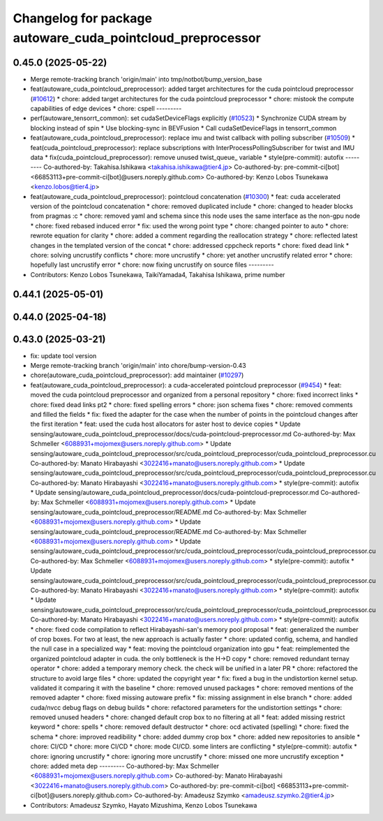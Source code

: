 ^^^^^^^^^^^^^^^^^^^^^^^^^^^^^^^^^^^^^^^^^^^^^^^^^^^^^^^^^^^
Changelog for package autoware_cuda_pointcloud_preprocessor
^^^^^^^^^^^^^^^^^^^^^^^^^^^^^^^^^^^^^^^^^^^^^^^^^^^^^^^^^^^

0.45.0 (2025-05-22)
-------------------
* Merge remote-tracking branch 'origin/main' into tmp/notbot/bump_version_base
* feat(autoware_cuda_pointcloud_preprocessor): added target architectures for the cuda pointcloud preprocessor (`#10612 <https://github.com/autowarefoundation/autoware_universe/issues/10612>`_)
  * chore: added target architectures for the cuda pointcloud preprocessor
  * chore: mistook the compute capabilities of edge devices
  * chore: cspell
  ---------
* perf(autoware_tensorrt_common): set cudaSetDeviceFlags explicitly (`#10523 <https://github.com/autowarefoundation/autoware_universe/issues/10523>`_)
  * Synchronize CUDA stream by blocking instead of spin
  * Use blocking-sync in BEVFusion
  * Call cudaSetDeviceFlags in tensorrt_common
* feat(autoware_cuda_pointcloud_preprocessor): replace imu and twist callback with polling subscriber (`#10509 <https://github.com/autowarefoundation/autoware_universe/issues/10509>`_)
  * feat(cuda_pointcloud_preprocessor): replace subscriptions with InterProcessPollingSubscriber for twist and IMU data
  * fix(cuda_pointcloud_preprocessor): remove unused twist_queue\_ variable
  * style(pre-commit): autofix
  ---------
  Co-authored-by: Takahisa.Ishikawa <takahisa.ishikawa@tier4.jp>
  Co-authored-by: pre-commit-ci[bot] <66853113+pre-commit-ci[bot]@users.noreply.github.com>
  Co-authored-by: Kenzo Lobos Tsunekawa <kenzo.lobos@tier4.jp>
* feat(autoware_cuda_pointcloud_preprocessor): pointcloud concatenation (`#10300 <https://github.com/autowarefoundation/autoware_universe/issues/10300>`_)
  * feat: cuda accelerated version of the pointcloud concatenation
  * chore: removed duplicated include
  * chore: changed to header blocks from pragmas :c
  * chore: removed yaml and schema since this node uses the same interface as the non-gpu node
  * chore: fixed rebased induced error
  * fix: used the wrong point type
  * chore: changed pointer to auto
  * chore: rewrote equation for clarity
  * chore: added a comment regarding the reallocation strategy
  * chore: reflected latest changes in the templated version of the concat
  * chore: addressed cppcheck reports
  * chore: fixed dead link
  * chore: solving uncrustify conflicts
  * chore: more uncrustify
  * chore: yet another uncrustify related error
  * chore: hopefully last uncrustify error
  * chore: now fixing uncrustify on source files
  ---------
* Contributors: Kenzo Lobos Tsunekawa, TaikiYamada4, Takahisa Ishikawa, prime number

0.44.1 (2025-05-01)
-------------------

0.44.0 (2025-04-18)
-------------------

0.43.0 (2025-03-21)
-------------------
* fix: update tool version
* Merge remote-tracking branch 'origin/main' into chore/bump-version-0.43
* chore(autoware_cuda_pointcloud_preprocessor): add maintainer (`#10297 <https://github.com/autowarefoundation/autoware_universe/issues/10297>`_)
* feat(autoware_cuda_pointcloud_preprocessor): a cuda-accelerated pointcloud preprocessor (`#9454 <https://github.com/autowarefoundation/autoware_universe/issues/9454>`_)
  * feat: moved the cuda pointcloud preprocessor and organized from a personal repository
  * chore: fixed incorrect links
  * chore: fixed dead links pt2
  * chore: fixed spelling errors
  * chore: json schema fixes
  * chore: removed comments and filled the fields
  * fix: fixed the adapter for the case when the number of points in the pointcloud changes after the first iteration
  * feat: used the cuda host allocators for aster host to device copies
  * Update sensing/autoware_cuda_pointcloud_preprocessor/docs/cuda-pointcloud-preprocessor.md
  Co-authored-by: Max Schmeller <6088931+mojomex@users.noreply.github.com>
  * Update sensing/autoware_cuda_pointcloud_preprocessor/src/cuda_pointcloud_preprocessor/cuda_pointcloud_preprocessor.cu
  Co-authored-by: Manato Hirabayashi <3022416+manato@users.noreply.github.com>
  * Update sensing/autoware_cuda_pointcloud_preprocessor/src/cuda_pointcloud_preprocessor/cuda_pointcloud_preprocessor.cu
  Co-authored-by: Manato Hirabayashi <3022416+manato@users.noreply.github.com>
  * style(pre-commit): autofix
  * Update sensing/autoware_cuda_pointcloud_preprocessor/docs/cuda-pointcloud-preprocessor.md
  Co-authored-by: Max Schmeller <6088931+mojomex@users.noreply.github.com>
  * Update sensing/autoware_cuda_pointcloud_preprocessor/README.md
  Co-authored-by: Max Schmeller <6088931+mojomex@users.noreply.github.com>
  * Update sensing/autoware_cuda_pointcloud_preprocessor/README.md
  Co-authored-by: Max Schmeller <6088931+mojomex@users.noreply.github.com>
  * Update sensing/autoware_cuda_pointcloud_preprocessor/src/cuda_pointcloud_preprocessor/cuda_pointcloud_preprocessor.cu
  Co-authored-by: Max Schmeller <6088931+mojomex@users.noreply.github.com>
  * style(pre-commit): autofix
  * Update sensing/autoware_cuda_pointcloud_preprocessor/src/cuda_pointcloud_preprocessor/cuda_pointcloud_preprocessor.cu
  Co-authored-by: Manato Hirabayashi <3022416+manato@users.noreply.github.com>
  * style(pre-commit): autofix
  * Update sensing/autoware_cuda_pointcloud_preprocessor/src/cuda_pointcloud_preprocessor/cuda_pointcloud_preprocessor.cu
  Co-authored-by: Manato Hirabayashi <3022416+manato@users.noreply.github.com>
  * style(pre-commit): autofix
  * chore: fixed code compilation to reflect Hirabayashi-san's  memory pool proposal
  * feat: generalized the number of crop boxes. For two at least, the new approach is actually faster
  * chore: updated config, schema, and handled the null case in a specialized way
  * feat: moving the pointcloud organization into gpu
  * feat: reimplemented the organized pointcloud adapter in cuda. the only bottleneck is the H->D copy
  * chore: removed redundant ternay operator
  * chore: added a temporary memory check. the check will be unified in a later PR
  * chore: refactored the structure to avoid large files
  * chore: updated the copyright year
  * fix: fixed a bug in the undistortion kernel setup. validated it comparing it with the baseline
  * chore: removed unused packages
  * chore: removed mentions of the removed adapter
  * chore: fixed missing autoware prefix
  * fix: missing assignment in else branch
  * chore: added cuda/nvcc debug flags on debug builds
  * chore: refactored parameters for the undistortion settings
  * chore: removed unused headers
  * chore: changed default crop box to no filtering at all
  * feat: added missing restrict keyword
  * chore: spells
  * chore: removed default destructor
  * chore: ocd activated (spelling)
  * chore: fixed the schema
  * chore: improved readibility
  * chore: added dummy crop box
  * chore: added new repositories to ansible
  * chore: CI/CD
  * chore: more CI/CD
  * chore: mode CI/CD. some linters are conflicting
  * style(pre-commit): autofix
  * chore: ignoring uncrustify
  * chore: ignoring more uncrustify
  * chore: missed one more uncrustify exception
  * chore: added meta dep
  ---------
  Co-authored-by: Max Schmeller <6088931+mojomex@users.noreply.github.com>
  Co-authored-by: Manato Hirabayashi <3022416+manato@users.noreply.github.com>
  Co-authored-by: pre-commit-ci[bot] <66853113+pre-commit-ci[bot]@users.noreply.github.com>
  Co-authored-by: Amadeusz Szymko <amadeusz.szymko.2@tier4.jp>
* Contributors: Amadeusz Szymko, Hayato Mizushima, Kenzo Lobos Tsunekawa
